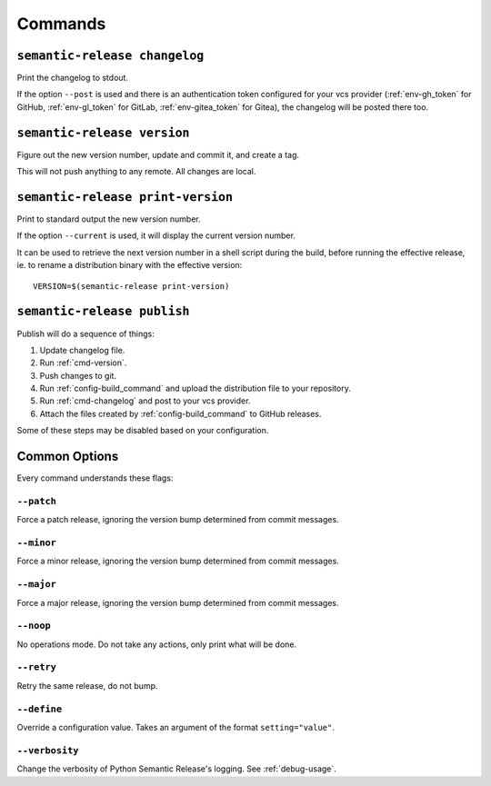 .. _commands:

Commands
--------

.. _cmd-changelog:

``semantic-release changelog``
~~~~~~~~~~~~~~~~~~~~~~~~~~~~~~

Print the changelog to stdout.

If the option ``--post`` is used and there is an authentication token configured
for your vcs provider (:ref:`env-gh_token` for GitHub, :ref:`env-gl_token` for
GitLab, :ref:`env-gitea_token` for
Gitea), the changelog will be posted there too.


.. _cmd-version:

``semantic-release version``
~~~~~~~~~~~~~~~~~~~~~~~~~~~~

Figure out the new version number, update and commit it, and create a tag.

This will not push anything to any remote. All changes are local.

.. _cmd-print-version:

``semantic-release print-version``
~~~~~~~~~~~~~~~~~~~~~~~~~~~~~~~~~~

Print to standard output the new version number.

If the option ``--current`` is used, it will display the current version number.

It can be used to retrieve the next version number in a shell script during the build, before running the effective
release, ie. to rename a distribution binary with the effective version::

    VERSION=$(semantic-release print-version)

.. _cmd-publish:

``semantic-release publish``
~~~~~~~~~~~~~~~~~~~~~~~~~~~~

Publish will do a sequence of things:

#. Update changelog file.
#. Run :ref:`cmd-version`.
#. Push changes to git.
#. Run :ref:`config-build_command` and upload the distribution file to your repository.
#. Run :ref:`cmd-changelog` and post to your vcs provider.
#. Attach the files created by :ref:`config-build_command` to GitHub releases.

Some of these steps may be disabled based on your configuration.

Common Options
~~~~~~~~~~~~~~

Every command understands these flags:

``--patch``
...........

Force a patch release, ignoring the version bump determined from commit messages.

``--minor``
...........

Force a minor release, ignoring the version bump determined from commit messages.

``--major``
...........

Force a major release, ignoring the version bump determined from commit messages.

``--noop``
..........

No operations mode. Do not take any actions, only print what will be done.

``--retry``
...........

Retry the same release, do not bump.

``--define``
............

Override a configuration value. Takes an argument of the format
``setting="value"``.

``--verbosity``
...............

Change the verbosity of Python Semantic Release's logging. See :ref:`debug-usage`.
